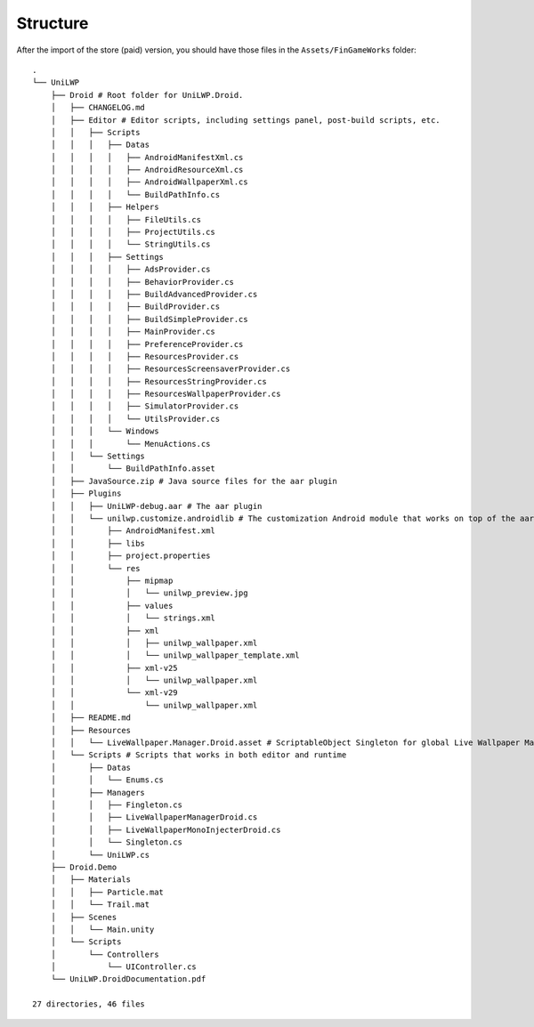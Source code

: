 Structure
=========

After the import of the store (paid) version, you should have those files in the ``Assets/FinGameWorks`` folder:

.. tree -I '*.meta'

.. parsed-literal::

	.
	└── UniLWP
	    ├── Droid # Root folder for UniLWP.Droid.
	    │   ├── CHANGELOG.md
	    │   ├── Editor # Editor scripts, including settings panel, post-build scripts, etc.
	    │   │   ├── Scripts
	    │   │   │   ├── Datas
	    │   │   │   │   ├── AndroidManifestXml.cs
	    │   │   │   │   ├── AndroidResourceXml.cs
	    │   │   │   │   ├── AndroidWallpaperXml.cs
	    │   │   │   │   └── BuildPathInfo.cs
	    │   │   │   ├── Helpers
	    │   │   │   │   ├── FileUtils.cs
	    │   │   │   │   ├── ProjectUtils.cs
	    │   │   │   │   └── StringUtils.cs
	    │   │   │   ├── Settings
	    │   │   │   │   ├── AdsProvider.cs
	    │   │   │   │   ├── BehaviorProvider.cs
	    │   │   │   │   ├── BuildAdvancedProvider.cs
	    │   │   │   │   ├── BuildProvider.cs
	    │   │   │   │   ├── BuildSimpleProvider.cs
	    │   │   │   │   ├── MainProvider.cs
	    │   │   │   │   ├── PreferenceProvider.cs
	    │   │   │   │   ├── ResourcesProvider.cs
	    │   │   │   │   ├── ResourcesScreensaverProvider.cs
	    │   │   │   │   ├── ResourcesStringProvider.cs
	    │   │   │   │   ├── ResourcesWallpaperProvider.cs
	    │   │   │   │   ├── SimulatorProvider.cs
	    │   │   │   │   └── UtilsProvider.cs
	    │   │   │   └── Windows
	    │   │   │       └── MenuActions.cs
	    │   │   └── Settings
	    │   │       └── BuildPathInfo.asset
	    │   ├── JavaSource.zip # Java source files for the aar plugin
	    │   ├── Plugins
	    │   │   ├── UniLWP-debug.aar # The aar plugin
	    │   │   └── unilwp.customize.androidlib # The customization Android module that works on top of the aar plugin
	    │   │       ├── AndroidManifest.xml
	    │   │       ├── libs
	    │   │       ├── project.properties
	    │   │       └── res
	    │   │           ├── mipmap
	    │   │           │   └── unilwp_preview.jpg
	    │   │           ├── values
	    │   │           │   └── strings.xml
	    │   │           ├── xml
	    │   │           │   ├── unilwp_wallpaper.xml
	    │   │           │   └── unilwp_wallpaper_template.xml
	    │   │           ├── xml-v25
	    │   │           │   └── unilwp_wallpaper.xml
	    │   │           └── xml-v29
	    │   │               └── unilwp_wallpaper.xml
	    │   ├── README.md
	    │   ├── Resources
	    │   │   └── LiveWallpaper.Manager.Droid.asset # ScriptableObject Singleton for global Live Wallpaper Manager access
	    │   └── Scripts # Scripts that works in both editor and runtime
	    │       ├── Datas
	    │       │   └── Enums.cs
	    │       ├── Managers
	    │       │   ├── Fingleton.cs
	    │       │   ├── LiveWallpaperManagerDroid.cs
	    │       │   ├── LiveWallpaperMonoInjecterDroid.cs
	    │       │   └── Singleton.cs
	    │       └── UniLWP.cs
	    ├── Droid.Demo
	    │   ├── Materials
	    │   │   ├── Particle.mat
	    │   │   └── Trail.mat
	    │   ├── Scenes
	    │   │   └── Main.unity
	    │   └── Scripts
	    │       └── Controllers
	    │           └── UIController.cs
	    └── UniLWP.Droid\ Documentation.pdf

	27 directories, 46 files

